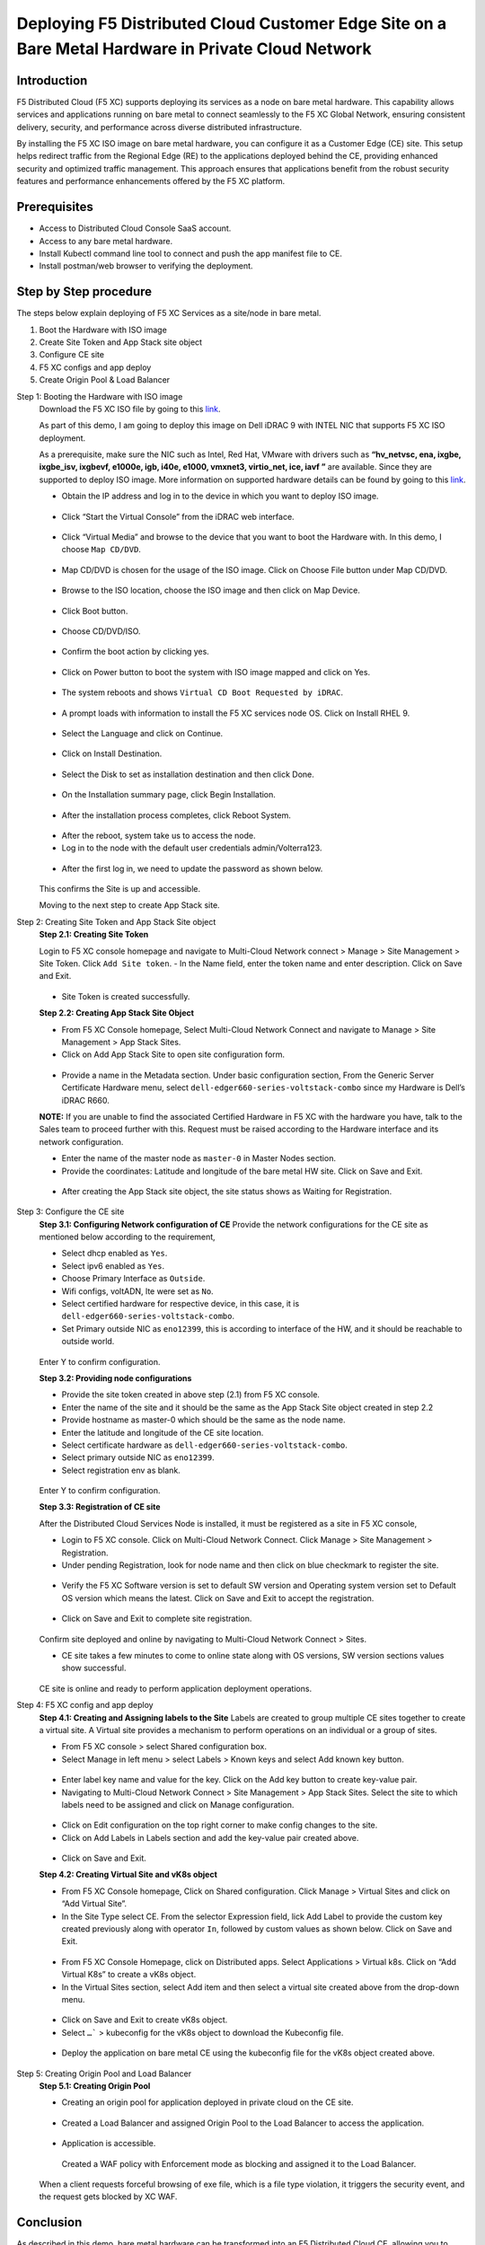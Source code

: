 Deploying F5 Distributed Cloud Customer Edge Site on a Bare Metal Hardware in Private Cloud Network
==========================================================================

Introduction
***************
F5 Distributed Cloud (F5 XC) supports deploying its services as a node on bare metal hardware. This capability allows services and applications running on bare metal to connect seamlessly to the F5 XC Global Network, ensuring consistent delivery, security, and performance across diverse distributed infrastructure.

By installing the F5 XC ISO image on bare metal hardware, you can configure it as a Customer Edge (CE) site. This setup helps redirect traffic from the Regional Edge (RE) to the applications deployed behind the CE, providing enhanced security and optimized traffic management. This approach ensures that applications benefit from the robust security features and performance enhancements offered by the F5 XC platform.

.. figure:: Assets/Baremetal_ce_topo.jpeg

Prerequisites
**************
- Access to Distributed Cloud Console SaaS account. 
- Access to any bare metal hardware.
- Install Kubectl command line tool to connect and push the app manifest file to CE. 
- Install postman/web browser to verifying the deployment. 

Step by Step procedure
************************

The steps below explain deploying of F5 XC Services as a site/node in bare metal. 

1. Boot the Hardware with ISO image 
2. Create Site Token and App Stack site object 
3. Configure CE site 
4. F5 XC configs and app deploy 
5. Create Origin Pool & Load Balancer 

Step 1: Booting the Hardware with ISO image
        Download the F5 XC ISO file by going to this `link <https://docs.cloud.f5.com/docs/images/node-cert-hw-kvm-images#images>`__.

        As part of this demo, I am going to deploy this image on Dell iDRAC 9 with INTEL NIC that supports F5 XC ISO deployment. 

        As a prerequisite, make sure the NIC such as Intel, Red Hat, VMware with drivers such as **“hv_netvsc, ena, ixgbe, ixgbe_isv, ixgbevf, e1000e, igb, i40e, e1000, vmxnet3, virtio_net, ice, iavf ”** are available. Since they are supported to deploy ISO image. 
        More information on supported hardware details can be found by going to this `link <https://docs.cloud.f5.com/docs/how-to/site-management/create-baremetal-site>`__.
        
        - Obtain the IP address and log in to the device in which you want to deploy ISO image. 

        .. figure:: Assets/dell_login.jpg

        - Click “Start the Virtual Console” from the iDRAC web interface.

        .. figure:: Assets/start_virtual_console.jpg

        - Click “Virtual Media” and browse to the device that you want to boot the Hardware with. In this demo, I choose ``Map CD/DVD``.

        .. figure:: Assets/launch_virtual_media.jpg

        - Map CD/DVD is chosen for the usage of the ISO image. Click on Choose File button under Map CD/DVD.

        .. figure:: Assets/map_device.jpg

        - Browse to the ISO location, choose the ISO image and then click on Map Device.

        .. figure:: Assets/map_device_2.jpg

        - Click Boot button.

        .. figure:: Assets/boot_button.jpg

        - Choose CD/DVD/ISO.

        .. figure:: Assets/virtual_CD_DVD_boot.jpg

        - Confirm the boot action by clicking yes.

        .. figure:: Assets/select_virtual_CD_DVD.jpg

        - Click on Power button to boot the system with ISO image mapped and click on Yes.

        .. figure:: Assets/warm_boot_selection.jpg

        - The system reboots and shows ``Virtual CD Boot Requested by iDRAC``.

        .. figure:: Assets/boot_process.png

        - A prompt loads with information to install the F5 XC services node OS. Click on Install RHEL 9.

        .. figure:: Assets/RHEL_9_selection.jpg

        - Select the Language and click on Continue.

        .. figure:: Assets/language.jpg

        - Click on Install Destination.

        .. figure:: Assets/automatic_partition.jpg

        - Select the Disk to set as installation destination and then click Done.

        .. figure:: Assets/storage.jpg

        - On the Installation summary page, click Begin Installation.

        .. figure:: Assets/begin_installation.jpg

        .. figure:: Assets/writing_objects.png

        - After the installation process completes, click Reboot System.

        .. figure:: Assets/reboot_system.jpg

        .. figure:: Assets/boot_process_configuring_memory.png

        - After the reboot, system take us to access the node.

        - Log in to the node with the default user credentials admin/Volterra123.

        .. figure:: Assets/ssh_login.jpg

        - After the first log in, we need to update the password as shown below.

        .. figure:: Assets/CE_site_up.png

        This confirms the Site is up and accessible.

        Moving to the next step to create App Stack site.

Step 2: Creating Site Token and App Stack Site object
        **Step 2.1: Creating Site Token**
        
        Login to F5 XC console homepage and navigate to Multi-Cloud Network connect > Manage > Site Management > Site Token. Click ``Add Site token``. - In the Name field, enter the token name and enter description. Click on Save and Exit.

        .. figure:: Assets/site_token-2.jpg

        .. figure:: Assets/token-created.jpg

        - Site Token is created successfully.

        **Step 2.2: Creating App Stack Site Object**

        - From F5 XC Console homepage, Select Multi-Cloud Network Connect and navigate to Manage > Site Management > App Stack Sites.

        - Click on Add App Stack Site to open site configuration form.

        .. figure:: Assets/app-stack-site-creation.jpg

        - Provide a name in the Metadata section. Under basic configuration section, From the Generic Server Certificate Hardware menu, select ``dell-edger660-series-voltstack-combo`` since my Hardware is Dell’s iDRAC R660.

        **NOTE:** If you are unable to find the associated Certified Hardware in F5 XC with the hardware you have, talk to the Sales team to proceed further with this. Request must be raised according to the Hardware interface and its network configuration.

        - Enter the name of the master node as ``master-0`` in Master Nodes section.

        - Provide the coordinates: Latitude and longitude of the bare metal HW site. Click on Save and Exit.

        .. figure:: Assets/app-stack-configs.jpg

        - After creating the App Stack site object, the site status shows as Waiting for Registration.

        .. figure:: Assets/site-registration.jpg

Step 3: Configure the CE site
        **Step 3.1: Configuring Network configuration of CE**
        Provide the network configurations for the CE site as mentioned below according to the requirement,

        - Select dhcp enabled as ``Yes``.

        - Select ipv6 enabled as ``Yes``.

        - Choose Primary Interface as ``Outside``.

        - Wifi configs, voltADN, lte were set as ``No``.

        - Select certified hardware for respective device, in this case, it is ``dell-edger660-series-voltstack-combo``.

        - Set Primary outside NIC as ``eno12399``, this is according to interface of the HW, and it should be reachable to outside world.

        .. figure:: Assets/network-configs.jpg

        Enter Y to confirm configuration.

        **Step 3.2: Providing node configurations**

        - Provide the site token created in above step (2.1) from F5 XC console.

        - Enter the name of the site and it should be the same as the App Stack Site object created in step 2.2

        - Provide hostname as master-0 which should be the same as the node name.

        - Enter the latitude and longitude of the CE site location.

        - Select certificate hardware as ``dell-edger660-series-voltstack-combo``.

        - Select primary outside NIC as ``eno12399``.

        - Select registration env as blank.

        .. figure:: Assets/node-configs.jpg

        Enter Y to confirm configuration.

        **Step 3.3: Registration of CE site**

        After the Distributed Cloud Services Node is installed, it must be registered as a site in F5 XC console,

        - Login to F5 XC console. Click on Multi-Cloud Network Connect. Click Manage > Site Management > Registration.

        - Under pending Registration, look for node name and then click on blue checkmark to register the site.

        .. figure:: Assets/registration-pending.jpg

        - Verify the F5 XC Software version is set to default SW version and Operating system version set to Default OS version which means the latest. Click on Save and Exit to accept the registration.

        .. figure:: Assets/registration-save-nexit.jpg

        - Click on Save and Exit to complete site registration.

        .. figure:: Assets/other-registration.jpg

        Confirm site deployed and online by navigating to Multi-Cloud Network Connect > Sites.

        - CE site takes a few minutes to come to online state along with OS versions, SW version sections values show successful.

        .. figure:: Assets/site-online-dashboard.jpg

        CE site is online and ready to perform application deployment operations.

Step 4: F5 XC config and app deploy
        **Step 4.1: Creating and Assigning labels to the Site**
        Labels are created to group multiple CE sites together to create a virtual site. A Virtual site provides a mechanism to perform operations on an individual or a group of sites.

        - From F5 XC console > select Shared configuration box.

        - Select Manage in left menu > select Labels > Known keys and select Add known key button.

        .. figure:: Assets/labels.jpg

        - Enter label key name and value for the key. Click on the Add key button to create key-value pair.

        - Navigating to Multi-Cloud Network Connect > Site Management > App Stack Sites. Select the site to which labels need to be assigned and click on Manage configuration.

        .. figure:: Assets/label-manage-configs.jpg

        - Click on Edit configuration on the top right corner to make config changes to the site. 

        - Click on Add Labels in Labels section and add the key-value pair created above.

        .. figure:: Assets/labels-to-site.jpg

        - Click on Save and Exit.

        **Step 4.2: Creating Virtual Site and vK8s object**

        - From F5 XC Console homepage, Click on Shared configuration. Click Manage > Virtual Sites and click on “Add Virtual Site”.

        - In the Site Type select CE. From the selector Expression field, lick Add Label to provide the custom key created previously along with operator ``In``, followed by custom values as shown below. Click on Save and Exit.

        .. figure:: Assets/virtual_site.jpg

        - From F5 XC Console Homepage, click on Distributed apps. Select Applications > Virtual k8s. Click on “Add Virtual K8s” to create a vK8s object.

        - In the Virtual Sites section, select Add item and then select a virtual site created above from the drop-down menu.

        .. figure:: Assets/vk8s_object.jpg

        - Click on Save and Exit to create vK8s object.

        - Select ``…``` > kubeconfig for the vK8s object to download the Kubeconfig file.

        .. figure:: Assets/download_kubeconfig_file.jpg

        - Deploy the application on bare metal CE using the kubeconfig file for the vK8s object created above.

        .. figure:: Assets/download_kubeconfig_file.jpg

Step 5: Creating Origin Pool and Load Balancer
        **Step 5.1: Creating Origin Pool**

        - Creating an origin pool for application deployed in private cloud on the CE site.

        .. figure:: Assets/origin_pool.jpg

        - Created a Load Balancer and assigned Origin Pool to the Load Balancer to access the application.

        .. figure:: Assets/load_balancer.jpg

        - Application is accessible.

        .. figure:: Assets/app_accessibility.jpg

         Created a WAF policy with Enforcement mode as blocking and assigned it to the Load Balancer.

        .. figure:: Assets/waf_firewall.jpg

        When a client requests forceful browsing of exe file, which is a file type violation, it triggers the security event, and the request gets blocked by XC WAF.

        .. figure:: Assets/waf_block_request.jpg


Conclusion
**************
As described in this demo, bare metal hardware can be transformed into an F5 Distributed Cloud CE, allowing you to deploy applications while ensuring consistent delivery, security, and performance for the apps running on it.

For more detailed guidance and steps on how to deploy and configure F5 XC on bare metal, refer to the official documentation and resources provided by F5.

Create Baremetal Site | F5 Distributed Cloud Tech Docs (https://docs.cloud.f5.com/docs/how-to/site-management/create-baremetal-site) 








































        



        



        







        















        










        


